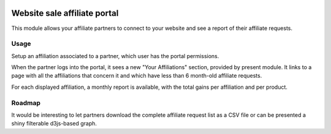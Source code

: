 .. image:: https://img.shields.io/badge/license-AGPL--3-blue.png
   :target: https://www.gnu.org/licenses/agpl
   :alt: License: AGPL-3

===============================
 Website sale affiliate portal
===============================

This module allows your affiliate partners to connect to your website
and see a report of their affiliate requests.


Usage
=====

Setup an affiliation associated to a partner, which user has the
portal permissions.

When the partner logs into the portal, it sees a new "Your
Affiliations" section, provided by present module. It links to a page
with all the affiliations that concern it and which have less than 6
month-old affiliate requests.

For each displayed affiliation, a monthly report is available, with
the total gains per affiliation and per product.


Roadmap
=======

It would be interesting to let partners download the complete
affiliate request list as a CSV file or can be presented a shiny
filterable d3js-based graph.

